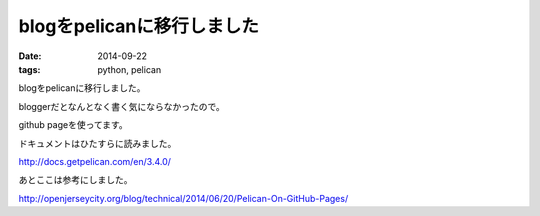 blogをpelicanに移行しました
==============================
:date: 2014-09-22
:tags: python, pelican

blogをpelicanに移行しました。

bloggerだとなんとなく書く気にならなかったので。

github pageを使ってます。

ドキュメントはひたすらに読みました。

http://docs.getpelican.com/en/3.4.0/

あとここは参考にしました。

http://openjerseycity.org/blog/technical/2014/06/20/Pelican-On-GitHub-Pages/
